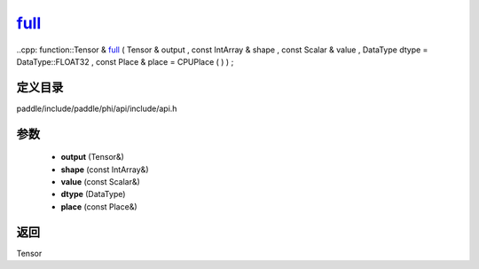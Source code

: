.. _cn_api_paddle_experimental_full_:

full_
-------------------------------

..cpp: function::Tensor & full_ ( Tensor & output , const IntArray & shape , const Scalar & value , DataType dtype = DataType::FLOAT32 , const Place & place = CPUPlace ( ) ) ;


定义目录
:::::::::::::::::::::
paddle/include/paddle/phi/api/include/api.h

参数
:::::::::::::::::::::
	- **output** (Tensor&)
	- **shape** (const IntArray&)
	- **value** (const Scalar&)
	- **dtype** (DataType)
	- **place** (const Place&)

返回
:::::::::::::::::::::
Tensor
